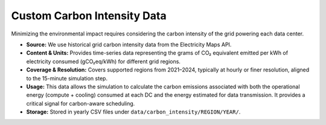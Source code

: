 .. _custom-carbon-intensity-data:

Custom Carbon Intensity Data
============================

.. _app:carbon_details:

Minimizing the environmental impact requires considering the carbon intensity of the grid powering each data center.

- **Source:** We use historical grid carbon intensity data from the Electricity Maps API.
- **Content & Units:** Provides time-series data representing the grams of CO₂ equivalent emitted per kWh of electricity consumed (gCO₂eq/kWh) for different grid regions.
- **Coverage & Resolution:** Covers supported regions from 2021–2024, typically at hourly or finer resolution, aligned to the 15-minute simulation step.
- **Usage:** This data allows the simulation to calculate the carbon emissions associated with both the operational energy (compute + cooling) consumed at each DC and the energy estimated for data transmission. It provides a critical signal for carbon-aware scheduling.
- **Storage:** Stored in yearly CSV files under ``data/carbon_intensity/REGION/YEAR/``.
